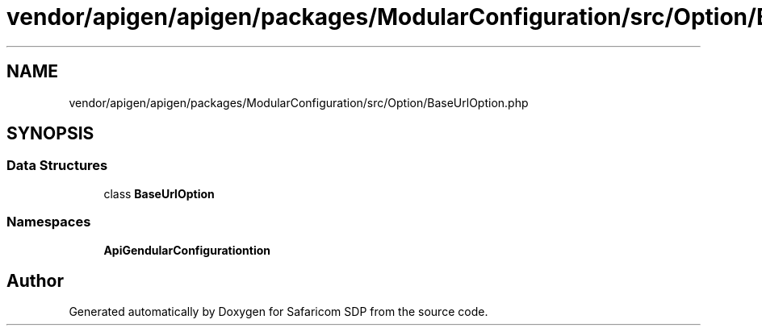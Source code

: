 .TH "vendor/apigen/apigen/packages/ModularConfiguration/src/Option/BaseUrlOption.php" 3 "Sat Sep 26 2020" "Safaricom SDP" \" -*- nroff -*-
.ad l
.nh
.SH NAME
vendor/apigen/apigen/packages/ModularConfiguration/src/Option/BaseUrlOption.php
.SH SYNOPSIS
.br
.PP
.SS "Data Structures"

.in +1c
.ti -1c
.RI "class \fBBaseUrlOption\fP"
.br
.in -1c
.SS "Namespaces"

.in +1c
.ti -1c
.RI " \fBApiGen\\ModularConfiguration\\Option\fP"
.br
.in -1c
.SH "Author"
.PP 
Generated automatically by Doxygen for Safaricom SDP from the source code\&.
